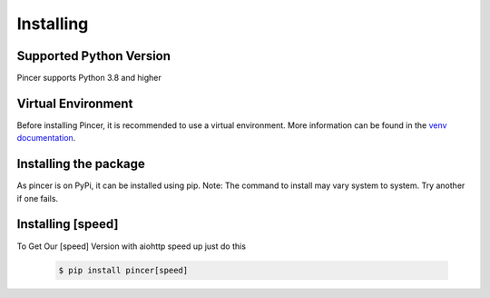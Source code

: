 
Installing
==========


Supported Python Version 
------------------------

Pincer supports Python 3.8 and higher

Virtual Environment
-------------------

Before installing Pincer, it is recommended to use a virtual environment.
More information can be found in the `venv documentation <https://docs.python.org/3/library/venv.html#module-venv>`_.

.. tab-set::

   .. tab-item:: Linux or MacOS

      .. code-block:: sh

         $ python3 -m venv venv
         $ source venv/bin/activate

   .. tab-item:: Windows

      .. code-block:: sh

         $ python3 -m venv venv
         $ venv\Scripts\activate.bat # Windows


Installing the package
----------------------

As pincer is on PyPi, it can be installed using pip. 
Note: The command to install may vary system to system. Try another if one fails.

.. tab-set::

   .. tab-item:: pip

      .. code-block:: sh

         $ pip install pincer  # should work on most systems

   .. tab-item:: Windows

      .. code-block:: sh

          $ py -m pip install pincer # should work on windows

   .. tab-item:: Linux or MacOS

      .. code-block:: sh

          $ python3 -m pip install pincer # try replacing `3` with the version you have


   .. tab-item:: Install From Github

      .. code-block:: sh

          $ pip install "git+https://github.com/pincer-org/pincer"
          
Installing [speed]
-------------------
To Get Our [speed] Version with aiohttp speed up just do this

      .. code-block:: sh

          $ pip install pincer[speed] 

